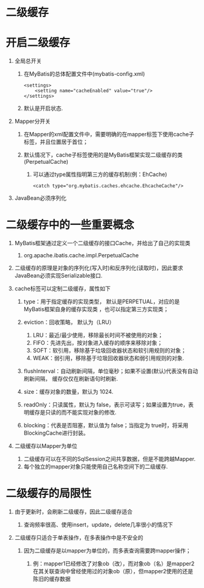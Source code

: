 

* 二级缓存

* 开启二级缓存


1. 全局总开关

   1. 在MyBatis的总体配置文件中(mybatis-config.xml)

   #+begin_example
     <settings>
         <setting name="cacheEnabled" value="true"/>
     </settings>
   #+end_example

   2. 默认是开启状态.

2. Mapper分开关

   1. 在Mapper的xml配置文件中，需要明确的在mapper标签下使用cache子标签，并且位置居于首位；
   2. 默认情况下，cache子标签使用的是MyBatis框架实现二级缓存的类(PerpetualCache)

      1. 可以通过type属性指明第三方的缓存机制(例：EhCache)

      #+begin_example
          <catch type="org.mybatis.caches.ehcache.EhcacheCache"/>
      #+end_example

3. JavaBean必须序列化
* 二级缓存中的一些重要概念


1. MyBatis框架通过定义一个二级缓存的接口Cache，并给出了自己的实现类

   1. org.apache.ibatis.cache.impl.PerpetualCache

2. 二级缓存的原理是对象的序列化(写入时)和反序列化(读取时)，因此要求JavaBean必须实现Serializable接口.
3. cache标签可以定制二级缓存，属性如下

   1. type：用于指定缓存的实现类型， 默认是PERPETUAL，对应的是
      MyBatis框架自身的缓存实现类 ，也可以指定第三方实现类；
   2. eviction：回收策略， 默认为（LRU）

      1. LRU：最近/最少使用，移除最长时间不被使用的对象；
      2. FIFO：先进先出，按对象进入缓存的顺序来移除对象；
      3. SOFT：软引用，移除基于垃圾回收器状态和软引用规则的对象；
      4. WEAK：弱引用，移除基于垃圾回收器状态和弱引用规则的对象.

   3. flushInterval：自动刷新间隔，单位毫秒；如果不设置(默认)代表没有自动刷新间隔，
      缓存仅仅在刷新语句时刷新.
   4. size：缓存对象的数量，默认为 1024.
   5. readOnly：只读属性，默认为
      false，表示可读写；如果设置为true，表明缓存是只读的而不能实现对象的修改.
   6. blocking：代表是否阻塞，默认值为 false；当指定为 true时，将采用
      BlockingCache进行封装。

4. 二级缓存以Mapper为单位

   1. 二级缓存可以在不同的SqlSession之间共享数据，但是不能跨越Mapper.
   2. 每个独立的mapper对象只能使用自己名称空间下的二级缓存.
* 二级缓存的局限性


1. 由于更新时，会刷新二级缓存，因此二级缓存适合

   1. 查询频率很高、使用insert，update，delete几率很小的情况下

2. 二级缓存只适合于单表操作，在多表操作中是不安全的

   1. 因为二级缓存是以mapper为单位的，而多表查询需要跨mapper操作；

      1. 例：mapper1已经修改了对象ob（改），而对象ob（名）是mapper2在其关联查询中曾经使用过的对象ob（原），但mapper2使用的还是陈旧的缓存数据